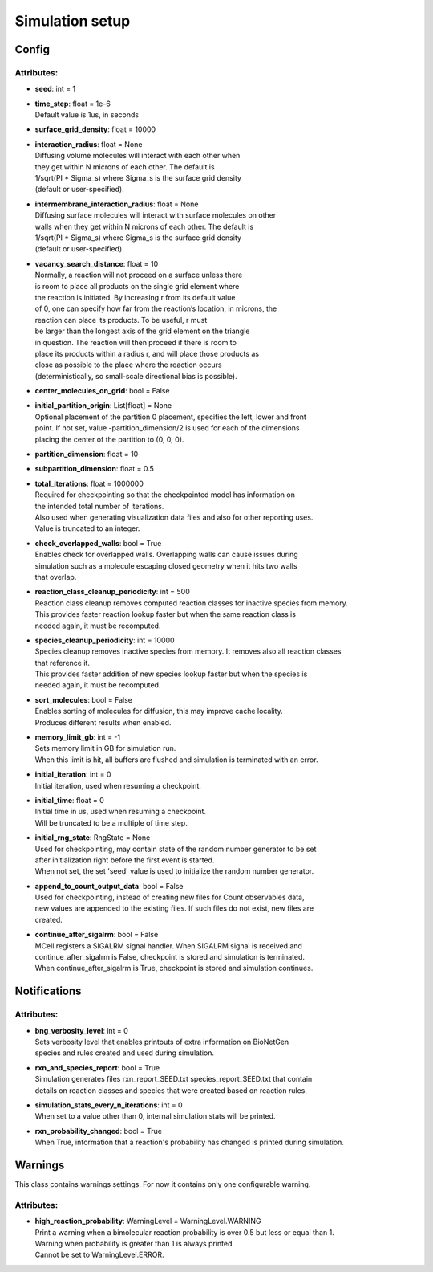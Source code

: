 ****************
Simulation setup
****************
Config
======

Attributes:
***********
* | **seed**: int = 1

* | **time_step**: float = 1e-6
  | Default value is 1us, in seconds

* | **surface_grid_density**: float = 10000

* | **interaction_radius**: float = None
  | Diffusing volume molecules will interact with each other when
  | they get within N microns of each other. The default is
  | 1/sqrt(PI \* Sigma_s) where Sigma_s is the surface grid density 
  | (default or user-specified).

* | **intermembrane_interaction_radius**: float = None
  | Diffusing surface molecules will interact with surface molecules on other
  | walls when they get within N microns of each other. The default is
  | 1/sqrt(PI \* Sigma_s) where Sigma_s is the surface grid density 
  | (default or user-specified).

* | **vacancy_search_distance**: float = 10
  | Normally, a reaction will not proceed on a surface unless there
  | is room to place all products on the single grid element where
  | the reaction is initiated. By increasing r from its default value
  | of 0, one can specify how far from the reaction’s location, in microns, the
  | reaction can place its products. To be useful, r must
  | be larger than the longest axis of the grid element on the triangle
  | in question. The reaction will then proceed if there is room to
  | place its products within a radius r, and will place those products as 
  | close as possible to the place where the reaction occurs
  | (deterministically, so small-scale directional bias is possible).

* | **center_molecules_on_grid**: bool = False

* | **initial_partition_origin**: List[float] = None
  | Optional placement of the partition 0 placement, specifies the left, lower and front 
  | point. If not set, value -partition_dimension/2 is used for each of the dimensions 
  | placing the center of the partition to (0, 0, 0).

* | **partition_dimension**: float = 10

* | **subpartition_dimension**: float = 0.5

* | **total_iterations**: float = 1000000
  | Required for checkpointing so that the checkpointed model has information on
  | the intended total number of iterations. 
  | Also used when generating visualization data files and also for other reporting uses. 
  | Value is truncated to an integer.

* | **check_overlapped_walls**: bool = True
  | Enables check for overlapped walls. Overlapping walls can cause issues during 
  | simulation such as a molecule escaping closed geometry when it hits two walls 
  | that overlap.

* | **reaction_class_cleanup_periodicity**: int = 500
  | Reaction class cleanup removes computed reaction classes for inactive species from memory.
  | This provides faster reaction lookup faster but when the same reaction class is 
  | needed again, it must be recomputed.

* | **species_cleanup_periodicity**: int = 10000
  | Species cleanup removes inactive species from memory. It removes also all reaction classes 
  | that reference it.
  | This provides faster addition of new species lookup faster but when the species is 
  | needed again, it must be recomputed.

* | **sort_molecules**: bool = False
  | Enables sorting of molecules for diffusion, this may improve cache locality.
  | Produces different results when enabled.

* | **memory_limit_gb**: int = -1
  | Sets memory limit in GB for simulation run. 
  | When this limit is hit, all buffers are flushed and simulation is terminated with an error.

* | **initial_iteration**: int = 0
  | Initial iteration, used when resuming a checkpoint.

* | **initial_time**: float = 0
  | Initial time in us, used when resuming a checkpoint.
  | Will be truncated to be a multiple of time step.

* | **initial_rng_state**: RngState = None
  | Used for checkpointing, may contain state of the random number generator to be set 
  | after initialization right before the first event is started. 
  | When not set, the set 'seed' value is used to initialize the random number generator.

* | **append_to_count_output_data**: bool = False
  | Used for checkpointing, instead of creating new files for Count observables data, 
  | new values are appended to the existing files. If such files do not exist, new files are
  | created.

* | **continue_after_sigalrm**: bool = False
  | MCell registers a SIGALRM signal handler. When SIGALRM signal is received and 
  | continue_after_sigalrm is False, checkpoint is stored and simulation is terminated. 
  | When continue_after_sigalrm is True, checkpoint is stored and simulation continues.

Notifications
=============

Attributes:
***********
* | **bng_verbosity_level**: int = 0
  | Sets verbosity level that enables printouts of extra information on BioNetGen 
  | species and rules created and used during simulation.

* | **rxn_and_species_report**: bool = True
  | Simulation generates files rxn_report_SEED.txt species_report_SEED.txt that contain
  | details on reaction classes and species that were created based on reaction rules.

* | **simulation_stats_every_n_iterations**: int = 0
  | When set to a value other than 0, internal simulation stats will be printed.

* | **rxn_probability_changed**: bool = True
  | When True, information that a reaction's probability has changed is printed during simulation.

Warnings
========

This class contains warnings settings. For now it contains only one configurable 
warning.

Attributes:
***********
* | **high_reaction_probability**: WarningLevel = WarningLevel.WARNING
  | Print a warning when a bimolecular reaction probability is over 0.5 but less or equal than 1.
  | Warning when probability is greater than 1 is always printed.
  | Cannot be set to WarningLevel.ERROR.

